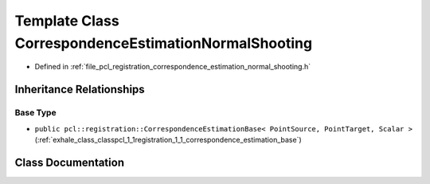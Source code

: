 .. _exhale_class_classpcl_1_1registration_1_1_correspondence_estimation_normal_shooting:

Template Class CorrespondenceEstimationNormalShooting
=====================================================

- Defined in :ref:`file_pcl_registration_correspondence_estimation_normal_shooting.h`


Inheritance Relationships
-------------------------

Base Type
*********

- ``public pcl::registration::CorrespondenceEstimationBase< PointSource, PointTarget, Scalar >`` (:ref:`exhale_class_classpcl_1_1registration_1_1_correspondence_estimation_base`)


Class Documentation
-------------------


.. doxygenclass:: pcl::registration::CorrespondenceEstimationNormalShooting
   :members:
   :protected-members:
   :undoc-members: